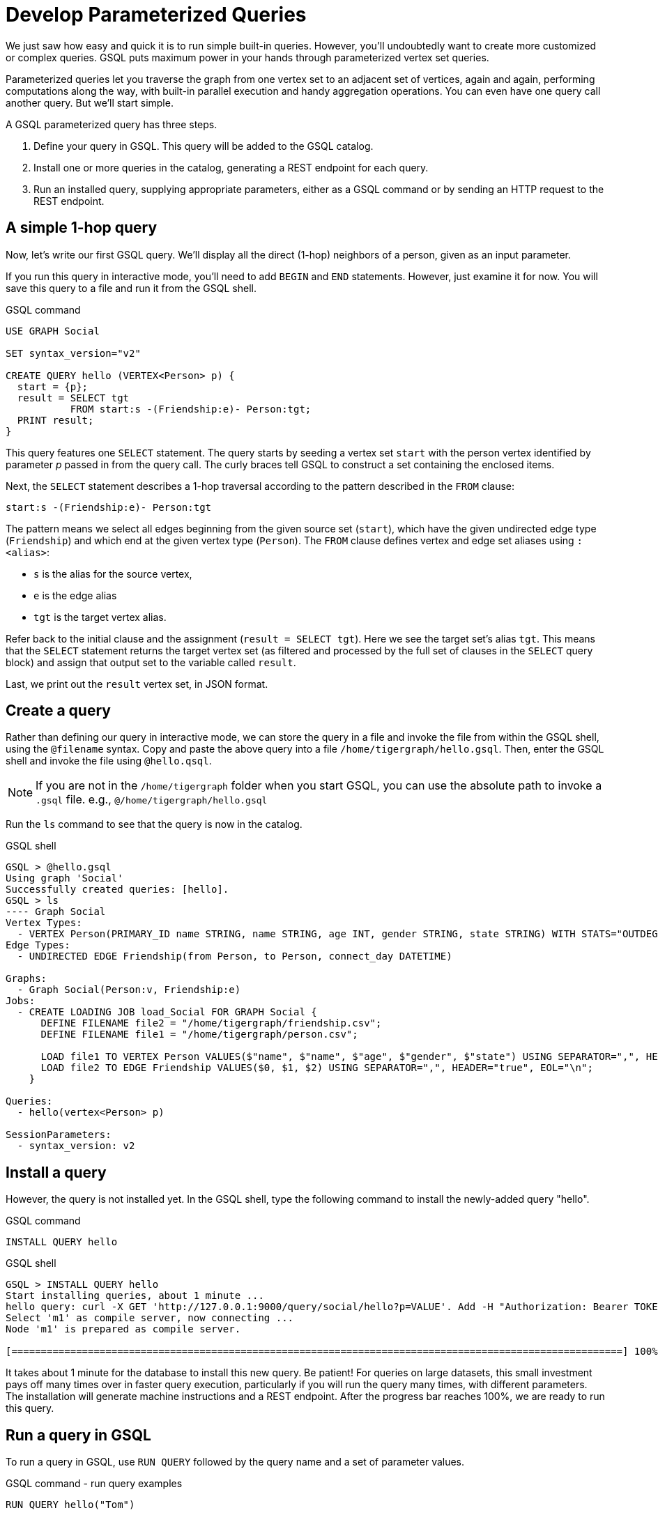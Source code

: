 = Develop Parameterized Queries
:description: Develop, install, and run parameterized GSQL queries

We just saw how easy and quick it is to run simple built-in queries. 
However, you'll undoubtedly want to create more customized or complex queries.  GSQL puts maximum power in your hands through parameterized vertex set queries. 

Parameterized queries let you traverse the graph from one vertex set to an adjacent set of vertices, again and again, performing computations along the way, with built-in parallel execution and handy aggregation operations. You can even have one query call another query.  But we'll start simple.

A GSQL parameterized query has three steps.

. Define your query in GSQL. This query will be added to the GSQL catalog.
. Install one or more queries in the catalog, generating a REST endpoint for each query.
. Run an installed query, supplying appropriate parameters, either as a GSQL command or by sending an HTTP request to the REST endpoint.

== A simple 1-hop query

Now, let's write our first GSQL query.
We'll display all the direct (1-hop) neighbors of a person, given as an input parameter.

If you run this query in interactive mode, you'll need to add `BEGIN` and `END` statements.
However, just examine it for now. You will save this query to a file and run it from the GSQL shell.

.GSQL command
[source,gsql]
----
USE GRAPH Social

SET syntax_version="v2"

CREATE QUERY hello (VERTEX<Person> p) {
  start = {p};
  result = SELECT tgt
           FROM start:s -(Friendship:e)- Person:tgt;
  PRINT result;
}
----



This query features one `SELECT` statement.
The query starts by seeding a vertex set `start` with the person vertex identified by parameter _p_ passed in from the query call.
The curly braces tell GSQL to construct a set containing the enclosed items.

Next, the `SELECT` statement describes a 1-hop traversal according to the pattern described in the `FROM` clause:

`start:s -(Friendship:e)- Person:tgt`

The pattern means we select all edges beginning from the given source set (`start`), which have the given undirected edge type (`Friendship`) and which end at the given vertex type (`Person`).
The `FROM` clause defines vertex and edge set aliases using `:<alias>`:

* `s` is the alias for the source vertex,
* `e` is the edge alias
* `tgt` is the target vertex alias.

Refer back to the initial clause and the assignment (`result = SELECT tgt`).
Here we see the target set's alias `tgt`.
This means that the `SELECT` statement returns the target vertex set (as filtered and processed by the full set of clauses in the `SELECT` query block) and assign that output set to the variable called `result`.

Last, we print out the `result` vertex set, in JSON format.

== Create a query

Rather than defining our query in interactive mode, we can store the query in a file and invoke the file from within the GSQL shell, using the `@filename` syntax. Copy and paste the above query into a file `/home/tigergraph/hello.gsql`. Then, enter the GSQL shell and invoke the file using `@hello.qsql`.

[NOTE]
If you are not in the `/home/tigergraph` folder when you start GSQL, you can use the absolute path to invoke a `.gsql` file. e.g., `@/home/tigergraph/hello.gsql`

Run the `ls` command to see that the query is now in the catalog.

.GSQL shell
[source,gsql]
----
GSQL > @hello.gsql
Using graph 'Social'
Successfully created queries: [hello].
GSQL > ls
---- Graph Social
Vertex Types:
  - VERTEX Person(PRIMARY_ID name STRING, name STRING, age INT, gender STRING, state STRING) WITH STATS="OUTDEGREE_BY_EDGETYPE"
Edge Types:
  - UNDIRECTED EDGE Friendship(from Person, to Person, connect_day DATETIME)

Graphs:
  - Graph Social(Person:v, Friendship:e)
Jobs:
  - CREATE LOADING JOB load_Social FOR GRAPH Social {
      DEFINE FILENAME file2 = "/home/tigergraph/friendship.csv";
      DEFINE FILENAME file1 = "/home/tigergraph/person.csv";

      LOAD file1 TO VERTEX Person VALUES($"name", $"name", $"age", $"gender", $"state") USING SEPARATOR=",", HEADER="true", EOL="\n";
      LOAD file2 TO EDGE Friendship VALUES($0, $1, $2) USING SEPARATOR=",", HEADER="true", EOL="\n";
    }

Queries:
  - hello(vertex<Person> p)

SessionParameters:
  - syntax_version: v2
----



== Install a query

However, the query is not installed yet. In the GSQL shell, type the following command to install the newly-added query "hello".

.GSQL command
[source,gsql]
----
INSTALL QUERY hello
----



.GSQL shell
[.wrap,gsql]
----
GSQL > INSTALL QUERY hello
Start installing queries, about 1 minute ...
hello query: curl -X GET 'http://127.0.0.1:9000/query/social/hello?p=VALUE'. Add -H "Authorization: Bearer TOKEN" if authentication is enabled.
Select 'm1' as compile server, now connecting ...
Node 'm1' is prepared as compile server.

[========================================================================================================] 100% (1/1)
----


It takes about 1 minute for the database to install this new query. Be patient!
For queries on large datasets, this small investment pays off many times over in faster query execution, particularly if you will run the query many times, with different parameters.
The installation will generate machine instructions and a REST endpoint.
After the progress bar reaches 100%, we are ready to run this query.

== Run a query in GSQL

To run a query in GSQL, use `RUN QUERY` followed by the query name and a set of parameter values.

.GSQL command - run query examples

[.wrap,gsql]
----
RUN QUERY hello("Tom")
----

The result is presented in JSON format.  Tom has two 1-hop neighbors, namely Dan and Jenny.

.GSQL shell
[source,console]
----
GSQL > RUN QUERY hello("Tom")
{
  "error": false,
  "message": "",
  "version": {
    "edition": "developer",
    "schema": 0,
    "api": "v2"
  },
  "results": [{"Result": [
    {
      "v_id": "Dan",
      "attributes": {
        "gender": "male",
        "name": "Dan",
        "state": "ny",
        "age": 34
      },
      "v_type": "Person"
    },
    {
      "v_id": "Jenny",
      "attributes": {
        "gender": "female",
        "name": "Jenny",
        "state": "tx",
        "age": 25
      },
      "v_type": "Person"
    }
  ]}]
}
----



== Run a query as a REST endpoint

Under the hood, installing a query will also generate a REST endpoint, so that the parameterized query can be invoked by an HTTP call. In Linux, the `curl` command is the most popular way to submit an HTTP request.

The JSON result will be returned to the Linux shell's standard output.
Our parameterized query thus becomes an HTTP service.

.Linux shell
[source,bash]
----
curl -X GET 'http://localhost:9000/query/social/hello?p=Tom'
----

Finally, to see the GSQL text of a query in the catalog, you can use `SHOW QUERY <query_name>`.

Congratulations! At this point, you have gone through the whole process of defining, installing, and running a query.

== Running anonymous queries without installing

Installing a query will give the fastest query speed, but the user needs to wait for the installation overhead.

The Interpreted Mode for GSQL lets us skip the `INSTALL` step, and even run a query as soon as we create it, to offer a more interactive experience.
These one-step interpreted queries are unnamed (anonymous) and parameterless, just like SQL.
Please refer to xref:tutorials:pattern-matching/get-set.adoc[Pattern Matching] for this mode.

== Query with accumulators

Now, let's write a more advanced query.
This time, we are going to learn to use the powerful built-in accumulators, which serve as the runtime attributes (properties) attachable to each vertex visited during our traversal on the graph.

"Runtime" means they exist only while the query is running; they are called accumulators because they are specially designed to gather (accumulate) data during the implicitly parallel processing of the query.

Say we need to write a query to find all the persons which are exactly 2 hops away from the parameterized input Person.
Just for fun, let's also compute the average age of those 2-hop neighbors.

=== Method
To get all `Person` vertices that are two hops away from the starting vertex, we can use the following logic:

. From the starting vertex, visit vertices that are one stop away from the starting vertex, and mark every vertex we visit as visited, including the starting vertex.
This gives us the neighbors that are 1 hop away from the starting vertex.
. Now that we have the 1-hop neighbors, we can find vertices that are 1-hop away from those neighbors, excluding all vertices that we have already visited in the previous step.
This gives us all vertices that are exactly two hops away from the original vertex.
As we visit the 2-hop neighbors, we can also calculate their average age.

=== Query

We will use a `SELECT` statement to perform the first hop from the starting vertex.
In order to keep track of vertices that have been visited, we declare a vertex-attached accumulator of the type `OrAccum`, also called a _boolean accumulator_.
In addition, we also need to declare an `AvgAccum` to to calculate the average age of the final vertex set.

To declare a vertex-attached accumulator, prefix an identifier name with a single `@` symbol.
After you declare the accumulator, they are attached to vertices in the query, and you can access its value in an `ACCUM` or `POST-ACCUM` clause of the `SELECT` statement by using the dot``.`` operator following a vertex alias as if they are an attribute of the vertices.

After the first hop, we use another `SELECT` statement to perform a second hop, and filter out all vertices that we have visited previously.
This gives us the neighbors that are exactly two hops away, and we can use the `AvgAccum` to calculate the average age of the 2-hop neighbors.

[source,gsql]
----
CREATE QUERY hello2 (VERTEX<Person> p) {
    OrAccum  @visited = FALSE;
    AvgAccum @@avg_age;
    start = {p};

    first_neighbors = SELECT tgt
        FROM start:s -(Friendship:e)- Person:tgt
        ACCUM tgt.@visited += TRUE, s.@visited += TRUE; <1> <2>

    second_neighbors = SELECT tgt <3>
        FROM first_neighbors -(:e)- :tgt <4>
        WHERE tgt.@visited == FALSE <5>
        POST-ACCUM @@avg_age += tgt.age; <6>

    PRINT second_neighbors;
    PRINT @@avg_age;
}
----
<1> After defining the Start set, we then have our first one 1-hop traversal.
The `SELECT` and `FROM` clauses are the same as in our first example, but there is an additional `ACCUM` clause.
<2> The statements in the `ACCUM` clause are executed once for each edge matching the `FROM` clause.
The `+=` operator within an `ACCUM` clause means that for each edge matching the `FROM` clause pattern, we accumulate the right-hand-side expression (`true`) to the left-hand-accumulator (`tgt.@visited` as well as `s.@visited`).
<3> The second `SELECT` block will do one hop further, starting from the `first_neighbors` vertex set variable, and reaching the 2-hop neighbors.
<4> Types are omitted in this `FROM` clause, which is interpreted to be all types.
<5> The `WHERE` clause filters out the vertices which have been marked as visited before (the 1-hop neighbors and the starting vertex _p_ ).
<6> `POST_ACCUM` traverses the vertex sets instead of the edge sets, guaranteeing that we do not double-count any vertices.
Here, we accumulate the ages of the 2-hop neighbors to get their average.


Note that a source vertex or target vertex may be visited multiple times in the first `SELECT` statement.
Referring to Figure 1, if we start at vertex Tom, there are two edges incidental to Tom, so the `ACCUM` clause in the first `SELECT` statement will visit Tom twice.
Since the accumulator type is `OrAccum`, the cumulative effect of the two traversals is the following:

`Tom.@visited = (initial value: false) OR (true) OR (true)`

We can see it does not matter which of the two edges was processed first.
The net effect is that as long as a vertex is visited at least once, it will end up with `@visited = true`.


=== Run query from a GSQL script

This time, we put all following GSQL commands into one file hello2.gsql:

.GSQL command file - hello2.gsql
[source,gsql]
----
USE GRAPH Social
CREATE QUERY hello2 (VERTEX<Person> p) {
    OrAccum  @visited = FALSE;
    AvgAccum @@avg_age;
    start = {p};

    first_neighbors = SELECT tgt
        FROM start:s -(Friendship:e)- Person:tgt
        ACCUM tgt.@visited += TRUE, s.@visited += TRUE; <1> <2>

    second_neighbors = SELECT tgt <3>
        FROM first_neighbors -(:e)- :tgt <4>
        WHERE tgt.@visited == FALSE <5>
        POST-ACCUM @@avg_age += tgt.age;

    PRINT second_neighbors;
    PRINT @@avg_age;
}
INSTALL QUERY hello2
RUN QUERY hello2("Tom")
----

We can execute this full set of commands _without_ entering the GSQL shell.
Please copy and paste the above GSQL commands into a Linux file named `/home/tigergraph/hello2.gsql`.

In a Linux shell, under `/home/tigergraph`, type the following to create, install, and execute the query:

.Linux shell
[,bash]
----
gsql hello2.gsql
----


== GSQL query summary

* Queries are installed in the catalog and can have one or more input parameters, enabling reuse of queries.
* A GSQL query consists of a series of SELECT query blocks, each generating a named vertex set.
* Each SELECT query block can start traversing the graph from any of the previously defined vertex sets (that is, the sequence does not have to form a linear chain).
* Accumulators are runtime variables with built-in accumulation operations, for efficient multithreaded computation.
* Query can call another query.
* Output is in JSON format.
